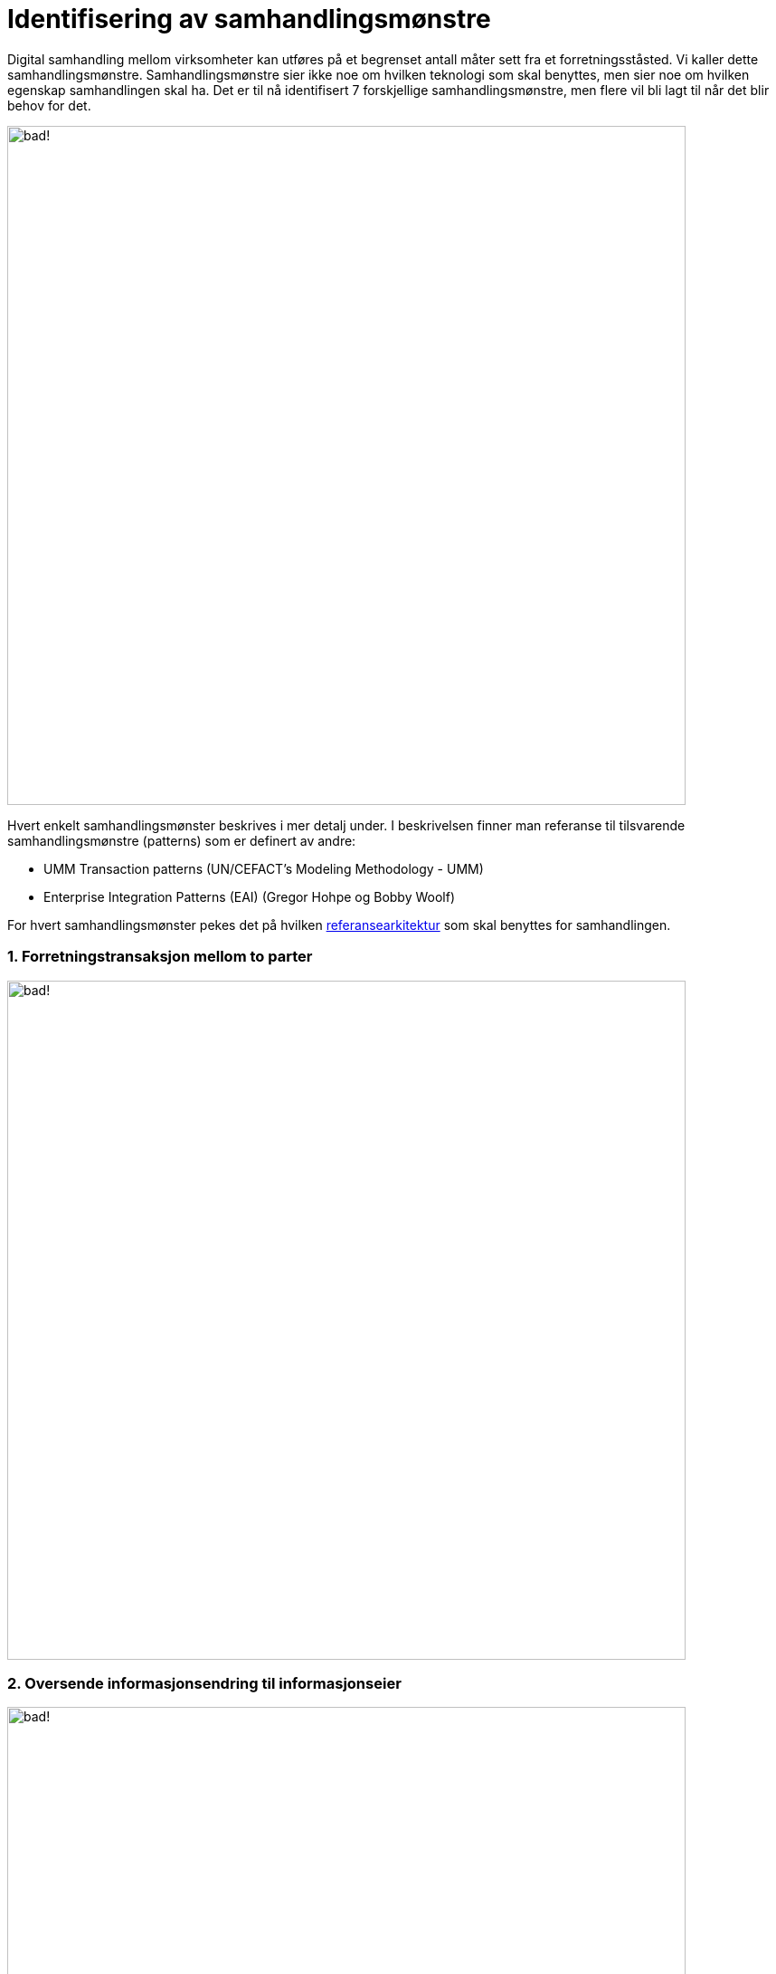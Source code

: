 = Identifisering av samhandlingsmønstre

Digital samhandling mellom virksomheter kan utføres på et begrenset antall måter sett fra et forretningsståsted. Vi kaller dette samhandlingsmønstre. Samhandlingsmønstre sier ikke noe om hvilken teknologi som skal benyttes, men sier noe om hvilken egenskap samhandlingen skal ha. Det er til nå identifisert 7 forskjellige samhandlingsmønstre, men flere vil bli lagt til når det blir behov for det.

image:./images/Mønstre samhandling.png[alt="bad!", width=750]

Hvert enkelt samhandlingsmønster beskrives i mer detalj under. I beskrivelsen finner man referanse til tilsvarende samhandlingsmønstre (patterns) som er definert av andre:

* UMM Transaction patterns (UN/CEFACT's Modeling Methodology - UMM)
* Enterprise Integration Patterns (EAI) (Gregor Hohpe og Bobby Woolf)

For hvert samhandlingsmønster pekes det på hvilken link:../Referansearkitekturer.adoc[referansearkitektur] som skal benyttes for samhandlingen.

1. Forretningstransaksjon mellom to parter
~~~~~~~~~~~~~~~~~~~~~~~~~~~~~~~~~~~~~~~~~~~

image:./images/Forretningstransaksjon mellom to parter.png[alt="bad!", width=750]

2. Oversende informasjonsendring til informasjonseier
~~~~~~~~~~~~~~~~~~~~~~~~~~~~~~~~~~~~~~~~~~~~~~~~~~~~~~

image:./images/Oversende informasjonsendring til informasjonseier.png[alt="bad!", width=750]

3. Oversende informasjon mellom to parter
~~~~~~~~~~~~~~~~~~~~~~~~~~~~~~~~~~~~~~~~~~
 
image:./images/Oversende informasjon mellom to parter.png[alt="bad!", width=750]

4. Forespørsel om informasjon – "umiddelbar" respons
~~~~~~~~~~~~~~~~~~~~~~~~~~~~~~~~~~~~~~~~~~~~~~~~~~~~~

image:./images/Forespørsel om informasjon.png[alt="bad!", width=750]

5. Notifikasjon til identifisert part
~~~~~~~~~~~~~~~~~~~~~~~~~~~~~~~~~~~~~~
 
image:./images/Notifikasjon til identifisert part.png[alt="bad!", width=750]

6. Notifikasjon til mange
~~~~~~~~~~~~~~~~~~~~~~~~~~
 
image:./images/Notifikasjon til mange.png[alt="bad!", width=750]

7. Forespørsel om informasjon – ikke "umiddelbar" respons
~~~~~~~~~~~~~~~~~~~~~~~~~~~~~~~~~~~~~~~~~~~~~~~~~~~~~~~~~~

image:./images/Forespørsel om informasjon uten umiddelbar respons.png[alt="bad!", width=750]
